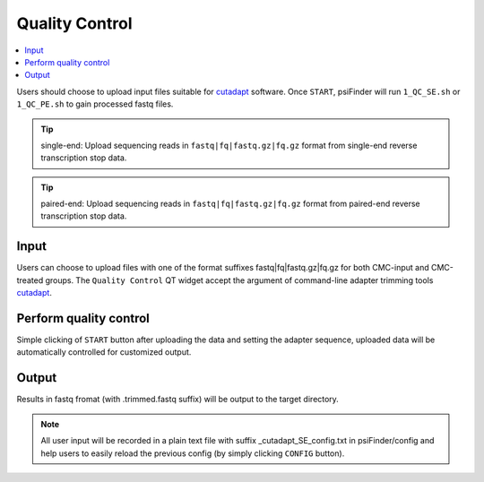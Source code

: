 Quality Control
=================

.. role:: red

.. role:: blue

.. contents::
    :local:

Users should choose to upload input files suitable for `cutadapt <https://cutadapt.readthedocs.io/en/stable/guide.html>`_ software. Once ``START``, psiFinder will run ``1_QC_SE.sh`` or ``1_QC_PE.sh`` to gain processed fastq files.


.. tip:: single-end: Upload sequencing reads in ``fastq|fq|fastq.gz|fq.gz`` format from :red:`single-end` reverse transcription stop data.

.. image:: /images/QC_SE.png


.. tip:: paired-end: Upload sequencing reads in ``fastq|fq|fastq.gz|fq.gz`` format from :red:`paired-end` reverse transcription stop data.

.. image:: /images/QC_PE.png

Input
************************************
Users can choose to upload files with one of the format suffixes :blue:`fastq|fq|fastq.gz|fq.gz` for both CMC-input and CMC-treated groups. The ``Quality Control`` QT widget accept the argument of command-line adapter trimming tools `cutadapt <https://cutadapt.readthedocs.io/en/stable/guide.html>`_.

Perform quality control
************************************
Simple clicking of ``START`` button after uploading the data and setting the adapter sequence, uploaded data will be automatically controlled for customized output.

Output
*************************
Results in fastq fromat (with :blue:`.trimmed.fastq` suffix) will be output to the target directory.

.. note:: All user input will be recorded in a plain text file with suffix :blue:`_cutadapt_SE_config.txt` in psiFinder/config and help users to easily reload the previous config (by simply clicking ``CONFIG`` button).

